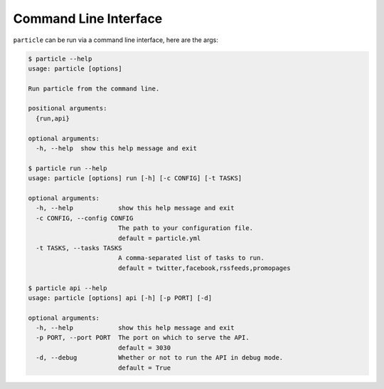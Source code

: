 
Command Line Interface
=================

``particle`` can be run via a command line interface, here are the args:

.. code-block:: bash

  $ particle --help  
  usage: particle [options]

  Run particle from the command line.

  positional arguments:
    {run,api}

  optional arguments:
    -h, --help  show this help message and exit

  $ particle run --help
  usage: particle [options] run [-h] [-c CONFIG] [-t TASKS]

  optional arguments:
    -h, --help            show this help message and exit
    -c CONFIG, --config CONFIG
                          The path to your configuration file. 
                          default = particle.yml
    -t TASKS, --tasks TASKS
                          A comma-separated list of tasks to run. 
                          default = twitter,facebook,rssfeeds,promopages

  $ particle api --help
  usage: particle [options] api [-h] [-p PORT] [-d]

  optional arguments:
    -h, --help            show this help message and exit
    -p PORT, --port PORT  The port on which to serve the API. 
                          default = 3030
    -d, --debug           Whether or not to run the API in debug mode. 
                          default = True

